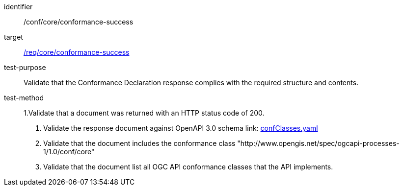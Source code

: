 [[ats_core_conformance-success]]

[abstract_test]
====
[%metadata]
identifier:: /conf/core/conformance-success
target:: <<req_core_conformance-success,/req/core/conformance-success>>
test-purpose:: Validate that the Conformance Declaration response complies with the required structure and contents.
test-method::
+
--
1.Validate that a document was returned with an HTTP status code of 200.

2. Validate the response document against OpenAPI 3.0 schema link: http://schemas.opengis.net/ogcapi/processes/part1/1.0/openapi/schemas/confClasses.yaml[confClasses.yaml]

3. Validate that the document includes the conformance class "http://www.opengis.net/spec/ogcapi-processes-1/1.0/conf/core"

4. Validate that the document list all OGC API conformance classes that the API implements.
--
====
